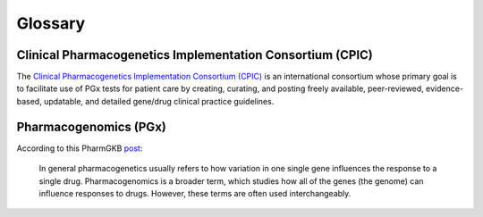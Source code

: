 Glossary
********

Clinical Pharmacogenetics Implementation Consortium (CPIC)
==========================================================

The `Clinical Pharmacogenetics Implementation Consortium (CPIC)
<https://cpicpgx.org/>`__ is an international consortium whose primary goal
is to facilitate use of PGx tests for patient care by creating, curating, and
posting freely available, peer-reviewed, evidence-based, updatable, and
detailed gene/drug clinical practice guidelines.

Pharmacogenomics (PGx)
======================

According to this PharmGKB `post <https://www.pharmgkb.org/page/faqs#what-
is-the-difference-between-pharmacogenetics-and-pharmacogenomics>`__:

  In general pharmacogenetics usually refers to how variation in one single
  gene influences the response to a single drug. Pharmacogenomics is a
  broader term, which studies how all of the genes (the genome) can
  influence responses to drugs. However, these terms are often used
  interchangeably.

